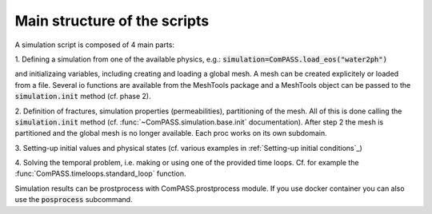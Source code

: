 Main structure of the scripts
=============================

A simulation script is composed of 4 main parts:

1. Defining a simulation from one of the available physics, e.g.:
:code:`simulation=ComPASS.load_eos("water2ph")`

and initializaing variables, including creating and loading a global mesh.
A mesh can be created explicitely or loaded from a file.
Several io functions are available from the MeshTools package and a MeshTools object can be
passed to the :code:`simulation.init` method (cf. phase 2).

2. Definition of fractures, simulation properties (permeabilities), partitioning of the mesh.
All of this is done calling the :code:`simulation.init` method
(cf. :func:`~ComPASS.simulation.base.init` documentation).
After step 2 the mesh is partitioned and the global mesh is no longer available.
Each proc works on its own subdomain.

3. Setting-up initial values and physical states (cf. various examples in
:ref:`Setting-up initial conditions`_)

4. Solving the temporal problem, i.e. making or using one of the provided time loops.
Cf. for example the :func:`ComPASS.timeloops.standard_loop` function.


Simulation results can be prostprocess with ComPASS.prostprocess module.
If you use docker container you can also use the :code:`posprocess` subcommand.
